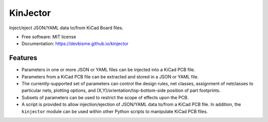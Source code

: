 =========
KinJector
=========


.. image:: https://img.shields.io/pypi/v/kinjector.svg
        :target: https://pypi.python.org/pypi/kinjector


Inject/eject JSON/YAML data to/from KiCad Board files.


* Free software: MIT license
* Documentation: https://devbisme.github.io/kinjector


Features
--------

* Parameters in one or more JSON or YAML files can be injected into a 
  KiCad PCB file.
* Parameters from a KiCad PCB file can be extracted and stored in a
  JSON or YAML file.
* The currently-supported set of parameters can control the design rules, net classes,
  assignment of netclasses to particular nets, plotting options,
  and (X,Y)/orientation/top-bottom-side position of part footprints.
* Subsets of parameters can be used to restrict the scope of effects upon the PCB.
* A script is provided to allow injection/ejection of JSON/YAML data to/from
  a KiCad PCB file. In addition, the ``kinjector`` module can be used within
  other Python scripts to manipulate KiCad PCB files.

